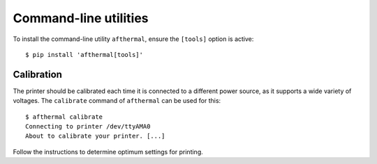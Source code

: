 Command-line utilities
======================

To install the command-line utility ``afthermal``, ensure the ``[tools]`` option is active::

  $ pip install 'afthermal[tools]'


Calibration
~~~~~~~~~~~

The printer should be calibrated each time it is connected to a different power source, as it supports a wide variety of voltages. The ``calibrate`` command of ``afthermal`` can be used for this::

  $ afthermal calibrate
  Connecting to printer /dev/ttyAMA0
  About to calibrate your printer. [...]

Follow the instructions to determine optimum settings for printing.